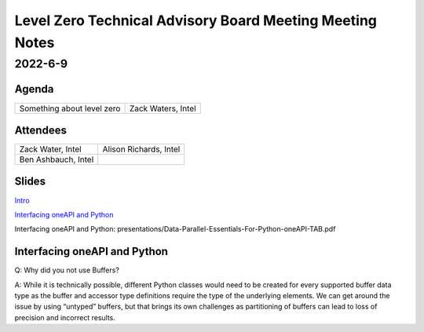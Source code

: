 =========================================================
Level Zero Technical Advisory Board Meeting Meeting Notes
=========================================================

2022-6-9
========

Agenda
------

.. 2 column table for topic and speaker

.. list-table::

   * - Something about level zero
     - Zack Waters, Intel

Attendees
---------

.. 2 column table of attendees

.. list-table::

   * - Zack Water, Intel
     - Alison Richards, Intel
   * - Ben Ashbauch, Intel
     -


Slides
------

`Intro <presentations/oneAPI%20AI%20TAB%20intro%20March%208%202022.pdf>`__

`Interfacing oneAPI and Python`_

_`Interfacing oneAPI and Python`: presentations/Data-Parallel-Essentials-For-Python-oneAPI-TAB.pdf

Interfacing oneAPI and Python
-----------------------------

.. notes for the topic

Q: Why did you not use Buffers?

A: While it is technically possible, different Python classes would
need to be created for every supported buffer data type as the buffer
and accessor type definitions require the type of the underlying
elements. We can get around the issue by using “untyped” buffers, but
that brings its own challenges as partitioning of buffers can lead to
loss of precision and incorrect results.
